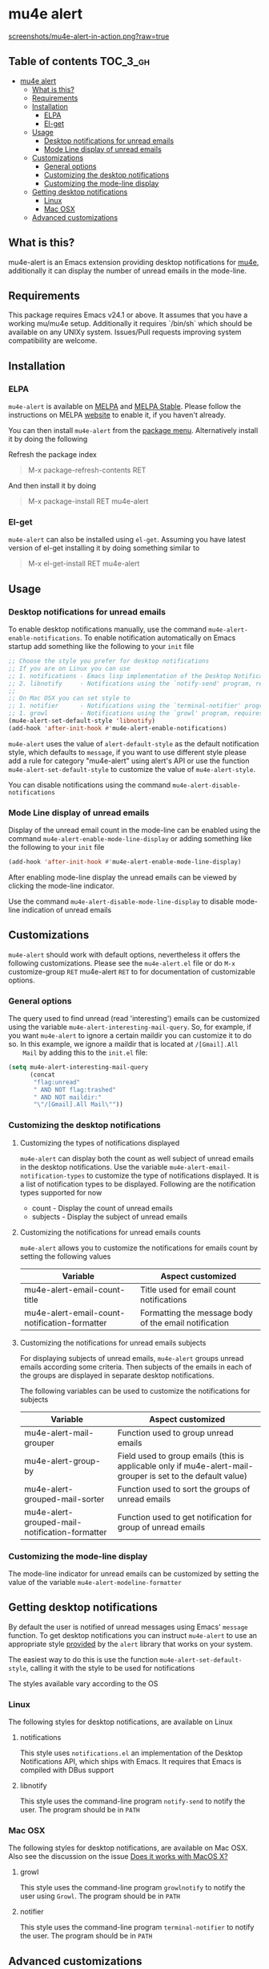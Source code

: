 * mu4e alert

  [[http://melpa.org/#/mu4e-alert][file:http://melpa.org/packages/mu4e-alert-badge.svg]] [[http://stable.melpa.org/#/mu4e-alert][file:http://stable.melpa.org/packages/mu4e-alert-badge.svg]]

  [[https://raw.githubusercontent.com/iqbalansari/mu4e-alert/master/screenshots/mu4e-alert-in-action.png][screenshots/mu4e-alert-in-action.png?raw=true]]

** Table of contents                                              :TOC_3_gh:
 - [[#mu4e-alert][mu4e alert]]
   - [[#what-is-this][What is this?]]
   - [[#requirements][Requirements]]
   - [[#installation][Installation]]
     - [[#elpa][ELPA]]
     - [[#el-get][El-get]]
   - [[#usage][Usage]]
     - [[#desktop-notifications-for-unread-emails][Desktop notifications for unread emails]]
     - [[#mode-line-display-of-unread-emails][Mode Line display of unread emails]]
   - [[#customizations][Customizations]]
     - [[#general-options][General options]]
     - [[#customizing-the-desktop-notifications][Customizing the desktop notifications]]
     - [[#customizing-the-mode-line-display][Customizing the mode-line display]]
   - [[#getting-desktop-notifications][Getting desktop notifications]]
     - [[#linux][Linux]]
     - [[#mac-osx][Mac OSX]]
   - [[#advanced-customizations][Advanced customizations]]

** What is this?
   mu4e-alert is an Emacs extension providing desktop notifications for [[https://github.com/djcb/mu][mu4e]],
   additionally it can display the number of unread emails in the mode-line.

** Requirements
   This package requires Emacs v24.1 or above. It assumes that you have a
   working mu/mu4e setup. Additionally it requires `/bin/sh` which should be
   available on any UNIXy system. Issues/Pull requests improving system
   compatibility are welcome.

** Installation
*** ELPA
    ~mu4e-alert~ is available on [[http://melpa.org/#/mu4e-alert][MELPA]] and [[http://stable.melpa.org/#/mu4e-alert][MELPA Stable]]. Please follow the instructions on
    MELPA [[http://melpa.org/#/getting-started][website]] to enable it, if you haven't already.

    You can then install ~mu4e-alert~ from the [[https://www.gnu.org/software/emacs/manual/html_node/emacs/Package-Menu.html][package menu]]. Alternatively
    install it by doing the following

    Refresh the package index
    #+BEGIN_QUOTE
    M-x package-refresh-contents RET
    #+END_QUOTE

    And then install it by doing
    #+BEGIN_QUOTE
    M-x package-install RET mu4e-alert
    #+END_QUOTE

*** El-get
    ~mu4e-alert~ can also be installed using ~el-get~. Assuming you have latest
    version of el-get installing it by doing something similar to
    #+BEGIN_QUOTE
    M-x el-get-install RET mu4e-alert
    #+END_QUOTE

** Usage
*** Desktop notifications for unread emails
    To enable desktop notifications manually, use the command
    ~mu4e-alert-enable-notifications~. To enable notification automatically on
    Emacs startup add something like the following to your ~init~ file

    #+BEGIN_SRC emacs-lisp
      ;; Choose the style you prefer for desktop notifications
      ;; If you are on Linux you can use
      ;; 1. notifications - Emacs lisp implementation of the Desktop Notifications API
      ;; 2. libnotify     - Notifications using the `notify-send' program, requires `notify-send' to be in PATH
      ;;
      ;; On Mac OSX you can set style to
      ;; 1. notifier      - Notifications using the `terminal-notifier' program, requires `terminal-notifier' to be in PATH
      ;; 1. growl         - Notifications using the `growl' program, requires `growlnotify' to be in PATH
      (mu4e-alert-set-default-style 'libnotify)
      (add-hook 'after-init-hook #'mu4e-alert-enable-notifications)
    #+END_SRC

    ~mu4e-alert~ uses the value of ~alert-default-style~ as the default
    notification style, which defaults to ~message~, if you want to use different
    style please add a rule for category "mu4e-alert" using alert's API or use
    the function ~mu4e-alert-set-default-style~ to customize the value of
    ~mu4e-alert-style~.

    You can disable notifications using the command ~mu4e-alert-disable-notifications~

*** Mode Line display of unread emails
    Display of the unread email count in the mode-line can be enabled using the
    command ~mu4e-alert-enable-mode-line-display~ or adding something like the
    following to your ~init~ file

    #+BEGIN_SRC emacs-lisp
      (add-hook 'after-init-hook #'mu4e-alert-enable-mode-line-display)
    #+END_SRC

    After enabling mode-line display the unread emails can be viewed by clicking
    the mode-line indicator.

    Use the command ~mu4e-alert-disable-mode-line-display~ to disable mode-line
    indication of unread emails

** Customizations
   ~mu4e-alert~ should work with default options, nevertheless it offers the
   following customizations. Please see the ~mu4e-alert.el~ file or do =M-x=
   customize-group =RET= mu4e-alert =RET= to for documentation of customizable
   options.

*** General options
    The query used to find unread (read 'interesting') emails can be customized
    using the variable ~mu4e-alert-interesting-mail-query~. So, for example, if
    you want ~mu4e-alert~ to ignore a certain maildir you can customize it to do
    so. In this example, we ignore a maildir that is located at ~/[Gmail].All
    Mail~ by adding this to the ~init.el~ file:

    #+BEGIN_SRC emacs-lisp
      (setq mu4e-alert-interesting-mail-query
            (concat
             "flag:unread"
             " AND NOT flag:trashed"
             " AND NOT maildir:"
             "\"/[Gmail].All Mail\""))
    #+END_SRC

*** Customizing the desktop notifications
**** Customizing the types of notifications displayed
    ~mu4e-alert~ can display both the count as well subject of unread emails in
    the desktop notifications. Use the variable
    ~mu4e-alert-email-notification-types~ to customize the type of notifications
    displayed. It is a list of notification types to be displayed. Following are
    the notification types supported for now

    - count    - Display the count of unread emails
    - subjects - Display the subject of unread emails

**** Customizing the notifications for unread emails counts
     ~mu4e-alert~ allows you to customize the notifications for emails count by
     setting the following values

     |-----------------------------------------------+-------------------------------------------------------|
     | Variable                                      | Aspect customized                                     |
     |-----------------------------------------------+-------------------------------------------------------|
     | mu4e-alert-email-count-title                  | Title used for email count notifications              |
     | mu4e-alert-email-count-notification-formatter | Formatting the message body of the email notification |
     |-----------------------------------------------+-------------------------------------------------------|

**** Customizing the notifications for unread emails subjects
     For displaying subjects of unread emails, ~mu4e-alert~ groups unread emails
     according some criteria. Then subjects of the emails in each of the groups
     are displayed in separate desktop notifications.

     The following variables can be used to customize the notifications for subjects

     |------------------------------------------------+-------------------------------------------------------------------------------------------------------------|
     | Variable                                       | Aspect customized                                                                                           |
     |------------------------------------------------+-------------------------------------------------------------------------------------------------------------|
     | mu4e-alert-mail-grouper                        | Function used to group unread emails                                                                        |
     | mu4e-alert-group-by                            | Field used to group emails (this is applicable only if mu4e-alert-mail-grouper is set to the default value) |
     | mu4e-alert-grouped-mail-sorter                 | Function used to sort the groups of unread emails                                                           |
     | mu4e-alert-grouped-mail-notification-formatter | Function used to get notification for group of unread emails                                                |
     |------------------------------------------------+-------------------------------------------------------------------------------------------------------------|

*** Customizing the mode-line display
    The mode-line indicator for unread emails can be customized by setting the
    value of the variable ~mu4e-alert-modeline-formatter~

** Getting desktop notifications
   By default the user is notified of unread messages using Emacs' ~message~
   function. To get desktop notifications you can instruct ~mu4e-alert~ to use
   an appropriate style [[https://github.com/jwiegley/alert#builtin-alert-styles][provided]] by the ~alert~ library that works on your system.

   The easiest way to do this is use the function
   ~mu4e-alert-set-default-style~, calling it with the style to be used for
   notifications

   The styles available vary according to the OS

*** Linux
     The following styles for desktop notifications, are available on Linux

**** notifications
      This style uses ~notifications.el~ an implementation of the Desktop
      Notifications API, which ships with Emacs. It requires that Emacs is
      compiled with DBus support

**** libnotify
      This style uses the command-line program ~notify-send~ to notify the user.
      The program should be in ~PATH~

*** Mac OSX
     The following styles for desktop notifications, are available on Mac OSX.
     Also see the discussion on the issue [[https://github.com/iqbalansari/mu4e-alert/issues/2][Does it works with MacOS X?]]

**** growl
      This style uses the command-line program ~growlnotify~ to notify the user
      using ~Growl~. The program should be in ~PATH~

**** notifier
      This style uses the command-line program ~terminal-notifier~ to notify the
      user. The program should be in ~PATH~

** Advanced customizations
   ~mu4e-alert~ uses the excellent [[https://github.com/jwiegley/alert][alert]] library for desktop notifications, more
   fine-grained customizations to the notifications can be done by using the
   ~alert~'s API.

   As an example the following customization will color the fringe (along with
   the usual desktop notification) if there are unread messages and the user is
   visiting one of ~mu4e-main-view~, ~mu4e-headers-view~ or viewing an email in
   mu4e.

   #+BEGIN_SRC emacs-lisp
     (mu4e-alert-set-default-style 'libnotify)
     (alert-add-rule :category "mu4e-alert" :style 'fringe :predicate (lambda (_) (string-match-p "^mu4e-" (symbol-name major-mode))) :continue t)
     (mu4e-alert-enable-notifications)
   #+END_SRC
